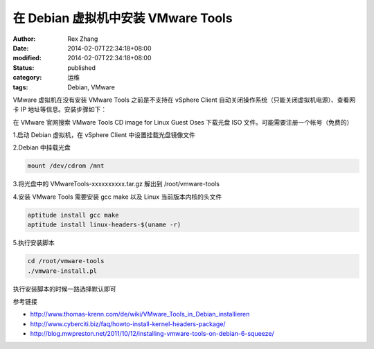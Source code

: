 在 Debian 虚拟机中安装 VMware Tools
########################################################


:author: Rex Zhang
:date: 2014-02-07T22:34:18+08:00
:modified: 2014-02-07T22:34:18+08:00
:status: published
:category: 运维
:tags: Debian, VMware


VMware 虚拟机在没有安装 VMware Tools 之前是不支持在 vSphere Client 自动关闭操作系统（只能关闭虚拟机电源）、查看网卡 IP 地址等信息。安装步骤如下：

在 VMware 官网搜索 VMware Tools CD image for Linux Guest Oses 下载光盘 ISO 文件。可能需要注册一个帐号（免费的）

1.启动 Debian 虚拟机，在 vSphere Client 中设置挂载光盘镜像文件

2.Debian 中挂载光盘

.. code-block::

    mount /dev/cdrom /mnt

3.将光盘中的 VMwareTools-xxxxxxxxxx.tar.gz 解出到 /root/vmware-tools

4.安装 VMware Tools 需要安装 gcc make 以及 Linux 当前版本内核的头文件

.. code-block::

    aptitude install gcc make
    aptitude install linux-headers-$(uname -r)

5.执行安装脚本

.. code-block::

    cd /root/vmware-tools
    ./vmware-install.pl

执行安装脚本的时候一路选择默认即可

参考链接

-  http://www.thomas-krenn.com/de/wiki/VMware_Tools_in_Debian_installieren
-  http://www.cyberciti.biz/faq/howto-install-kernel-headers-package/
-  http://blog.mwpreston.net/2011/10/12/installing-vmware-tools-on-debian-6-squeeze/
